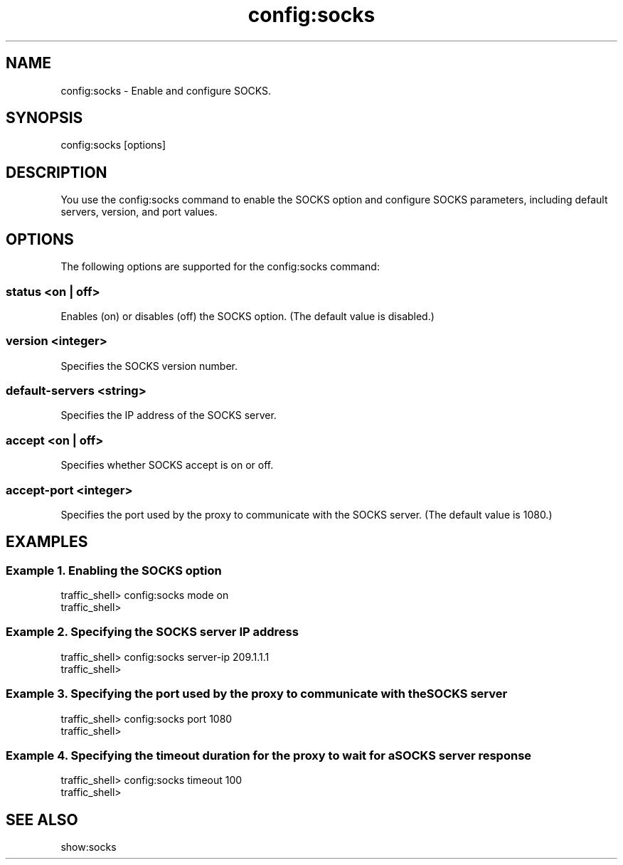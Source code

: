 .\"  Licensed to the Apache Software Foundation (ASF) under one .\"
.\"  or more contributor license agreements.  See the NOTICE file .\"
.\"  distributed with this work for additional information .\"
.\"  regarding copyright ownership.  The ASF licenses this file .\"
.\"  to you under the Apache License, Version 2.0 (the .\"
.\"  "License"); you may not use this file except in compliance .\"
.\"  with the License.  You may obtain a copy of the License at .\"
.\" .\"
.\"      http://www.apache.org/licenses/LICENSE-2.0 .\"
.\" .\"
.\"  Unless required by applicable law or agreed to in writing, software .\"
.\"  distributed under the License is distributed on an "AS IS" BASIS, .\"
.\"  WITHOUT WARRANTIES OR CONDITIONS OF ANY KIND, either express or implied. .\"
.\"  See the License for the specific language governing permissions and .\"
.\"  limitations under the License. .\"
.TH "config:socks"
.SH NAME
config:socks \- Enable and configure SOCKS.
.SH SYNOPSIS
config:socks [options]
.SH DESCRIPTION
You use the config:socks command to enable the SOCKS option and configure SOCKS 
parameters, including default servers, version, and port values.
.SH OPTIONS
The following options are supported for the config:socks command:
.SS "status <on | off>"
Enables (on) or disables (off) the SOCKS option. (The default value is 
disabled.)
.SS "version <integer>"
Specifies the SOCKS version number.
.SS "default-servers <string>"
Specifies the IP address of the SOCKS server.
.SS "accept <on | off>"
Specifies whether SOCKS accept is on or off.
.SS "accept-port <integer>"
Specifies the port used by the proxy to communicate with the SOCKS server. (The 
default value is 1080.)
.SH EXAMPLES
.SS "Example 1. Enabling the SOCKS option"
.PP
.nf
traffic_shell> config:socks mode on
traffic_shell> 
.SS "Example 2. Specifying the SOCKS server IP address"
.PP
.nf
traffic_shell> config:socks server-ip 209.1.1.1
traffic_shell> 
.SS "Example 3. Specifying the port used by the proxy to communicate with the SOCKS server"
.PP
.nf
traffic_shell> config:socks port 1080
traffic_shell> 
.SS "Example 4. Specifying the timeout duration for the proxy to wait for a SOCKS server response"
.PP
.nf
traffic_shell> config:socks timeout 100
traffic_shell> 
.SH "SEE ALSO"
show:socks
